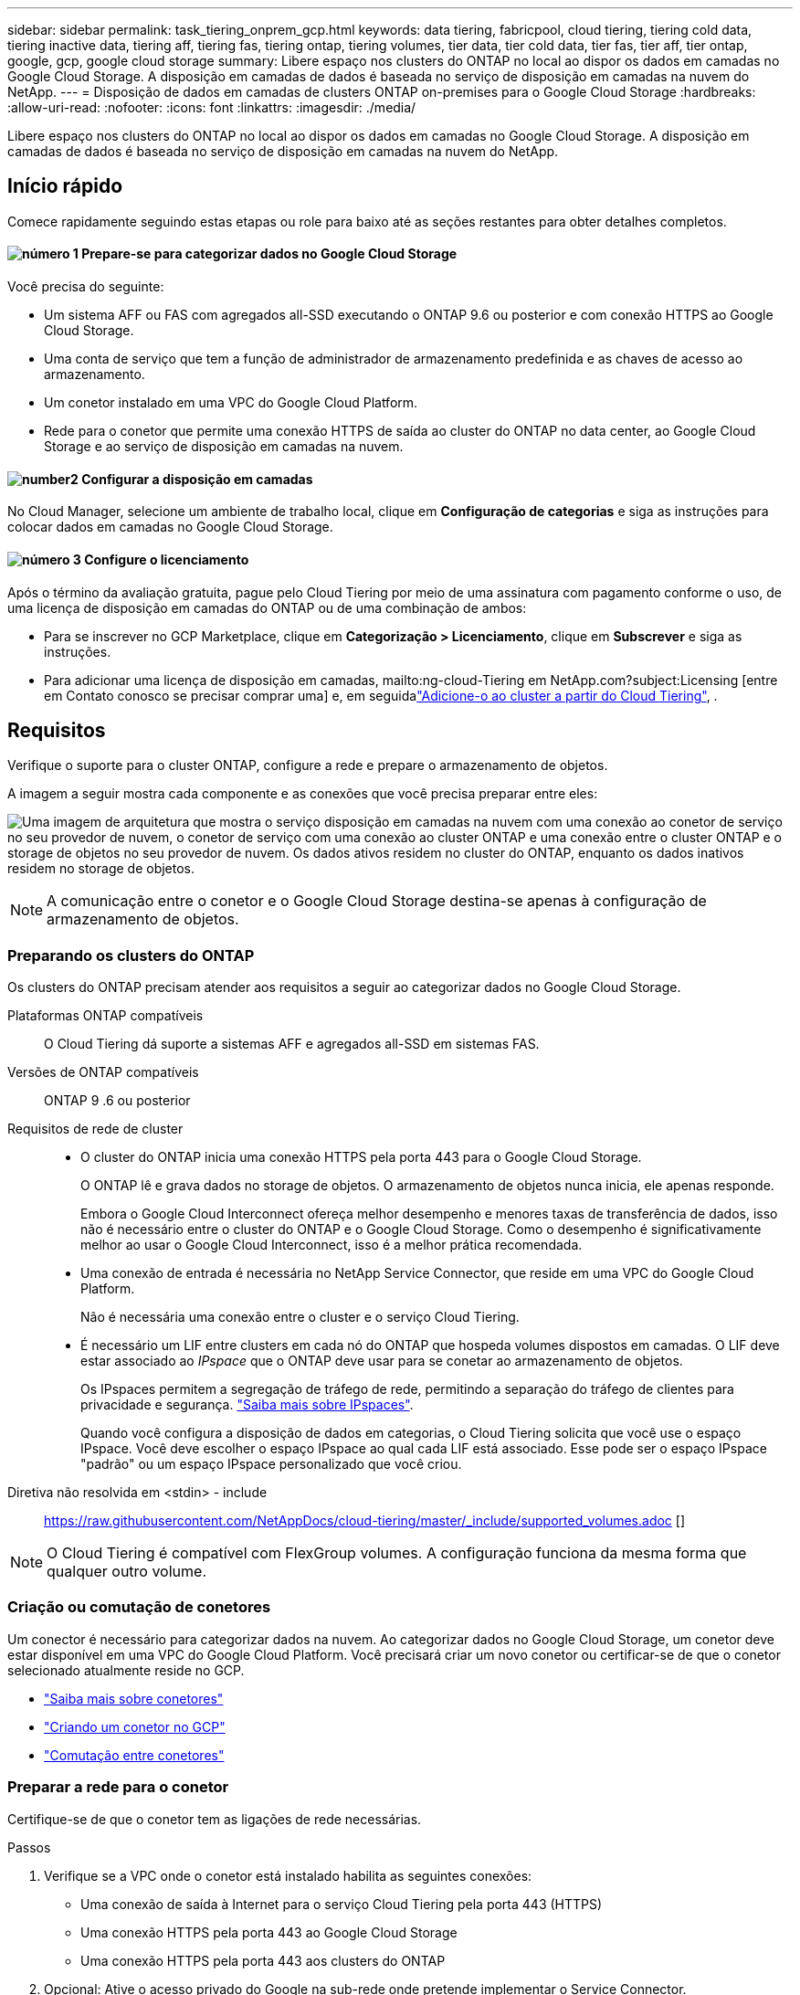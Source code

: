 ---
sidebar: sidebar 
permalink: task_tiering_onprem_gcp.html 
keywords: data tiering, fabricpool, cloud tiering, tiering cold data, tiering inactive data, tiering aff, tiering fas, tiering ontap, tiering volumes, tier data, tier cold data, tier fas, tier aff, tier ontap, google, gcp, google cloud storage 
summary: Libere espaço nos clusters do ONTAP no local ao dispor os dados em camadas no Google Cloud Storage. A disposição em camadas de dados é baseada no serviço de disposição em camadas na nuvem do NetApp. 
---
= Disposição de dados em camadas de clusters ONTAP on-premises para o Google Cloud Storage
:hardbreaks:
:allow-uri-read: 
:nofooter: 
:icons: font
:linkattrs: 
:imagesdir: ./media/


[role="lead"]
Libere espaço nos clusters do ONTAP no local ao dispor os dados em camadas no Google Cloud Storage. A disposição em camadas de dados é baseada no serviço de disposição em camadas na nuvem do NetApp.



== Início rápido

Comece rapidamente seguindo estas etapas ou role para baixo até as seções restantes para obter detalhes completos.



==== image:number1.png["número 1"] Prepare-se para categorizar dados no Google Cloud Storage

[role="quick-margin-para"]
Você precisa do seguinte:

[role="quick-margin-list"]
* Um sistema AFF ou FAS com agregados all-SSD executando o ONTAP 9.6 ou posterior e com conexão HTTPS ao Google Cloud Storage.
* Uma conta de serviço que tem a função de administrador de armazenamento predefinida e as chaves de acesso ao armazenamento.
* Um conetor instalado em uma VPC do Google Cloud Platform.
* Rede para o conetor que permite uma conexão HTTPS de saída ao cluster do ONTAP no data center, ao Google Cloud Storage e ao serviço de disposição em camadas na nuvem.




==== image:number2.png["number2"] Configurar a disposição em camadas

[role="quick-margin-para"]
No Cloud Manager, selecione um ambiente de trabalho local, clique em *Configuração de categorias* e siga as instruções para colocar dados em camadas no Google Cloud Storage.



==== image:number3.png["número 3"] Configure o licenciamento

[role="quick-margin-para"]
Após o término da avaliação gratuita, pague pelo Cloud Tiering por meio de uma assinatura com pagamento conforme o uso, de uma licença de disposição em camadas do ONTAP ou de uma combinação de ambos:

[role="quick-margin-list"]
* Para se inscrever no GCP Marketplace, clique em *Categorização > Licenciamento*, clique em *Subscrever* e siga as instruções.
* Para adicionar uma licença de disposição em camadas, mailto:ng-cloud-Tiering em NetApp.com?subject:Licensing [entre em Contato conosco se precisar comprar uma] e, em seguidalink:task_licensing_cloud_tiering.html["Adicione-o ao cluster a partir do Cloud Tiering"], .




== Requisitos

Verifique o suporte para o cluster ONTAP, configure a rede e prepare o armazenamento de objetos.

A imagem a seguir mostra cada componente e as conexões que você precisa preparar entre eles:

image:diagram_cloud_tiering_google.png["Uma imagem de arquitetura que mostra o serviço disposição em camadas na nuvem com uma conexão ao conetor de serviço no seu provedor de nuvem, o conetor de serviço com uma conexão ao cluster ONTAP e uma conexão entre o cluster ONTAP e o storage de objetos no seu provedor de nuvem. Os dados ativos residem no cluster do ONTAP, enquanto os dados inativos residem no storage de objetos."]


NOTE: A comunicação entre o conetor e o Google Cloud Storage destina-se apenas à configuração de armazenamento de objetos.



=== Preparando os clusters do ONTAP

Os clusters do ONTAP precisam atender aos requisitos a seguir ao categorizar dados no Google Cloud Storage.

Plataformas ONTAP compatíveis:: O Cloud Tiering dá suporte a sistemas AFF e agregados all-SSD em sistemas FAS.
Versões de ONTAP compatíveis:: ONTAP 9 .6 ou posterior
Requisitos de rede de cluster::
+
--
* O cluster do ONTAP inicia uma conexão HTTPS pela porta 443 para o Google Cloud Storage.
+
O ONTAP lê e grava dados no storage de objetos. O armazenamento de objetos nunca inicia, ele apenas responde.

+
Embora o Google Cloud Interconnect ofereça melhor desempenho e menores taxas de transferência de dados, isso não é necessário entre o cluster do ONTAP e o Google Cloud Storage. Como o desempenho é significativamente melhor ao usar o Google Cloud Interconnect, isso é a melhor prática recomendada.

* Uma conexão de entrada é necessária no NetApp Service Connector, que reside em uma VPC do Google Cloud Platform.
+
Não é necessária uma conexão entre o cluster e o serviço Cloud Tiering.

* É necessário um LIF entre clusters em cada nó do ONTAP que hospeda volumes dispostos em camadas. O LIF deve estar associado ao _IPspace_ que o ONTAP deve usar para se conetar ao armazenamento de objetos.
+
Os IPspaces permitem a segregação de tráfego de rede, permitindo a separação do tráfego de clientes para privacidade e segurança. http://docs.netapp.com/ontap-9/topic/com.netapp.doc.dot-cm-nmg/GUID-69120CF0-F188-434F-913E-33ACB8751A5D.html["Saiba mais sobre IPspaces"^].

+
Quando você configura a disposição de dados em categorias, o Cloud Tiering solicita que você use o espaço IPspace. Você deve escolher o espaço IPspace ao qual cada LIF está associado. Esse pode ser o espaço IPspace "padrão" ou um espaço IPspace personalizado que você criou.



--


Diretiva não resolvida em <stdin> - include:: https://raw.githubusercontent.com/NetAppDocs/cloud-tiering/master/_include/supported_volumes.adoc []


NOTE: O Cloud Tiering é compatível com FlexGroup volumes. A configuração funciona da mesma forma que qualquer outro volume.



=== Criação ou comutação de conetores

Um conector é necessário para categorizar dados na nuvem. Ao categorizar dados no Google Cloud Storage, um conetor deve estar disponível em uma VPC do Google Cloud Platform. Você precisará criar um novo conetor ou certificar-se de que o conetor selecionado atualmente reside no GCP.

* link:concept_connectors.html["Saiba mais sobre conetores"]
* link:task_creating_connectors_gcp.html["Criando um conetor no GCP"]
* link:task_managing_connectors.html["Comutação entre conetores"]




=== Preparar a rede para o conetor

Certifique-se de que o conetor tem as ligações de rede necessárias.

.Passos
. Verifique se a VPC onde o conetor está instalado habilita as seguintes conexões:
+
** Uma conexão de saída à Internet para o serviço Cloud Tiering pela porta 443 (HTTPS)
** Uma conexão HTTPS pela porta 443 ao Google Cloud Storage
** Uma conexão HTTPS pela porta 443 aos clusters do ONTAP


. Opcional: Ative o acesso privado do Google na sub-rede onde pretende implementar o Service Connector.
+
https://cloud.google.com/vpc/docs/configure-private-google-access["Acesso privado ao Google"^] O é recomendado se você tiver uma conexão direta do cluster do ONTAP com a VPC e quiser que a comunicação entre o conetor e o Google Cloud Storage permaneça em sua rede virtual privada. Observe que o Private Google Access funciona com instâncias de VM que possuem apenas endereços IP internos (privados) (sem endereços IP externos).





=== Preparação do Google Cloud Storage para categorização de dados

Ao configurar a disposição em camadas, você precisa fornecer chaves de acesso ao storage para uma conta de serviço que tenha permissões de administrador do storage. Uma conta de serviço permite que o Cloud Tiering autentique e acesse buckets do Cloud Storage usados para categorização de dados. As chaves são necessárias para que o Google Cloud Storage saiba quem está fazendo a solicitação.

.Passos
. https://cloud.google.com/iam/docs/creating-managing-service-accounts#creating_a_service_account["Crie uma conta de serviço que tenha a função de administrador de storage predefinida"^].
. Vá para https://console.cloud.google.com/storage/settings["Configurações de armazenamento do GCP"^] e crie chaves de acesso para a conta de serviço:
+
.. Selecione um projeto e clique em *interoperabilidade*. Se ainda não o fez, clique em *Ativar acesso à interoperabilidade*.
.. Em *chaves de acesso para contas de serviço*, clique em *criar uma chave para uma conta de serviço*, selecione a conta de serviço que acabou de criar e clique em *criar chave*.
+
Você precisará link:task_tiering_google.html#tiering-inactive-data-to-a-google-cloud-storage-bucket["Insira as chaves no Cloud Tiering"] mais tarde quando configurar a disposição em camadas.







== Disposição em camadas dos dados inativos do primeiro cluster para o Google Cloud Storage

Depois de preparar seu ambiente do Google Cloud, comece a categorizar os dados inativos no primeiro cluster.

.O que você vai precisar
* link:task_discovering_ontap.html["Um ambiente de trabalho no local"].
* Chaves de acesso de armazenamento para uma conta de serviço que tem a função Administrador de armazenamento.


.Passos
. Selecione um cluster no local.
. Clique em *Configuração em categorias*.
+
image:screenshot_setup_tiering_onprem.gif["Uma captura de tela que mostra a opção disposição em camadas de configuração que aparece no lado direito da tela depois de selecionar um ambiente de trabalho ONTAP local."]

+
Agora você está no painel de disposição em camadas.

. Clique em *Configurar disposição em camadas* ao lado do cluster.
. Conclua as etapas na página *Configuração de categorias*:
+
.. *Bucket*: Adicione um novo bucket do Google Cloud Storage ou selecione um bucket existente e clique em *continuar*.
.. *Classe de armazenamento*: Selecione a classe de armazenamento que deseja usar para os dados em camadas e clique em *continuar*.
.. *Credenciais*: Insira a chave de acesso ao armazenamento e a chave secreta para uma conta de serviço que tenha a função Administrador do armazenamento.
.. *Rede de cluster*: Selecione o espaço IPspace que o ONTAP deve usar para se conetar ao armazenamento de objetos e clique em *continuar*.
+
A seleção do espaço de IPspace correto garante que a disposição em camadas na nuvem possa configurar uma conexão do ONTAP ao armazenamento de objetos do seu provedor de nuvem.



. Clique em *continuar* para selecionar os volumes que deseja categorizar.
. Na página *volumes de nível*, configure a disposição em categorias para cada volume. Clique no image:screenshot_edit_icon.gif["Uma captura de tela do ícone de edição que aparece no final de cada linha na tabela para separar volumes"] ícone, selecione uma política de disposição em camadas, ajuste opcionalmente os dias de resfriamento e clique em *aplicar*.
+
link:concept_cloud_tiering.html#volume-tiering-policies["Saiba mais sobre as políticas de disposição em camadas de volume"].

+
image:https://docs.netapp.com/us-en/cloud-tiering/media/screenshot_volumes_select.gif["Uma captura de tela que mostra os volumes selecionados na página Selecionar volumes de origem."]



.Resultado
Você configurou com sucesso a disposição de dados em categorias de volumes no cluster para o storage de objetos do Google Cloud.

.O que se segue?
link:task_licensing_cloud_tiering.html["Certifique-se de se inscrever no serviço Cloud Tiering"].

Você também pode adicionar clusters adicionais ou analisar informações sobre os dados ativos e inativos no cluster. Para obter detalhes, link:task_managing_tiering.html["Gerenciamento de categorização de dados nos clusters"]consulte .

